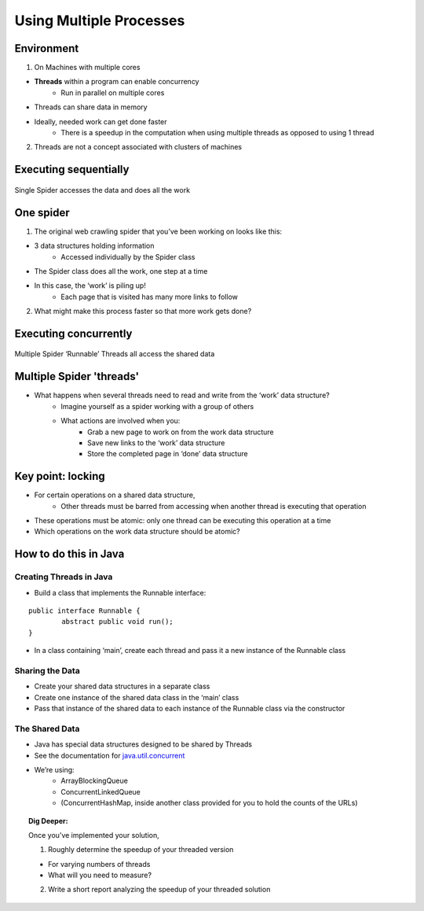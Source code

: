 ************************
Using Multiple Processes
************************

Environment
###########

1. On Machines with multiple cores

* **Threads** within a program can enable concurrency
	* Run in parallel on multiple cores
* Threads can share data in memory
* Ideally, needed work can get done faster
	* There is a speedup in the computation when using multiple threads as opposed to using 1 thread

2. Threads are not a concept associated with clusters of machines

Executing sequentially
######################

.. figure:: Spider1.png
    :width: 750px
    :align: center
    :height: 372px
    :alt: alternate text
    :figclass: align-center

    Single Spider accesses the data and does all the work

One spider
##########

1. The original web crawling spider that you’ve been working on looks like this:

* 3 data structures holding information
	* Accessed individually by the Spider class
* The Spider class does all the work, one step at a time
* In this case, the ‘work’ is piling up!
	* Each page that is visited has many more links to follow

2. What might make this process faster so that more work gets done?

Executing concurrently
######################

.. figure:: Spider2.png
    :width: 780px
    :align: center
    :height: 390px
    :alt: alternate text
    :figclass: align-center

    Multiple Spider ‘Runnable’ Threads all access the shared data

Multiple Spider 'threads'
#########################

* What happens when several threads need to read and write from the ‘work’ data structure?
	* Imagine yourself as a spider working with a group of others
	* What actions are involved when you:
		* Grab a new page to work on from the work data structure
		* Save new links to the ‘work’ data structure
		* Store the completed page in ‘done’ data structure

Key point: locking
##################

* For certain operations on a shared data structure,
	* Other threads must be barred from accessing when another thread is executing that operation
* These operations must be atomic: only one thread can be executing this operation at a time
* Which operations on the work data structure should be atomic?

How to do this in Java
######################

Creating Threads in Java
************************

* Build a class that implements the Runnable interface:

::

		public interface Runnable {
			abstract public void run();
		} 

* In a class containing ‘main’, create each thread and pass it a new instance of the Runnable class

Sharing the Data
****************

* Create your shared data structures in a separate class
* Create one instance of the shared data class in the ‘main’ class
* Pass that instance of the shared data to each instance of the Runnable class via the constructor

The Shared Data
***************

* Java has special data structures designed to be shared by Threads
* See the documentation for `java.util.concurrent`_
* We’re using:
	* ArrayBlockingQueue
	* ConcurrentLinkedQueue
	* (ConcurrentHashMap, inside another class provided for you to hold the counts of the URLs)

.. _`java.util.concurrent`: http://java.sun.com/j2se/1.5.0/docs/api/java/util/concurrent/package-summary.html


.. topic:: Dig Deeper:

	Once you’ve implemented your solution,

	1. Roughly determine the speedup of your threaded version

	* For varying numbers of threads
	* What will you need to measure?

	2. Write a short report analyzing the speedup of your threaded solution



























